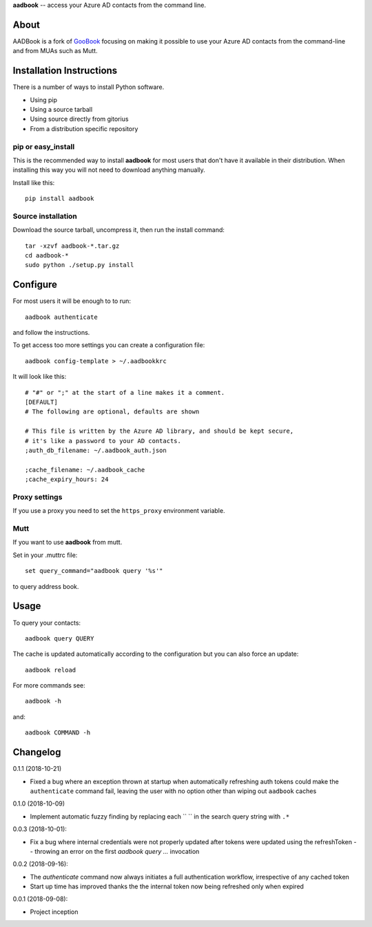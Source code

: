 **aadbook** -- access your Azure AD contacts from the command line.

About
=====

AADBook is a fork of `GooBook <https://pypi.org/project/goobook/>`_ focusing on
making it possible to use your Azure AD contacts from the command-line and from
MUAs such as Mutt.

Installation Instructions
=========================

There is a number of ways to install Python software.

- Using pip
- Using a source tarball
- Using source directly from gitorius
- From a distribution specific repository

pip or easy_install
-------------------

This is the recommended way to install **aadbook** for most users that don't
have it available in their distribution.  When installing this way you will not
need to download anything manually.

Install like this::

    pip install aadbook

Source installation
-------------------

Download the source tarball, uncompress it, then run the install command::

    tar -xzvf aadbook-*.tar.gz
    cd aadbook-*
    sudo python ./setup.py install

Configure
=========

For most users it will be enough to to run::

    aadbook authenticate

and follow the instructions.

To get access too more settings you can create a configuration file::

    aadbook config-template > ~/.aadbookkrc

It will look like this::


   # "#" or ";" at the start of a line makes it a comment.
   [DEFAULT]
   # The following are optional, defaults are shown

   # This file is written by the Azure AD library, and should be kept secure,
   # it's like a password to your AD contacts.
   ;auth_db_filename: ~/.aadbook_auth.json

   ;cache_filename: ~/.aadbook_cache
   ;cache_expiry_hours: 24


Proxy settings
--------------

If you use a proxy you need to set the ``https_proxy`` environment variable.

Mutt
----

If you want to use **aadbook** from mutt.

Set in your .muttrc file::

    set query_command="aadbook query '%s'"

to query address book.

Usage
=====

To query your contacts::

    aadbook query QUERY

The cache is updated automatically according to the configuration but you can also force an update::

    aadbook reload

For more commands see::

    aadbook -h

and::

    aadbook COMMAND -h

Changelog
=========

0.1.1 (2018-10-21)

- Fixed a bug where an exception thrown at startup when automatically
  refreshing auth tokens could make the ``authenticate`` command fail, leaving
  the user with no option other than wiping out ``aadbook`` caches

0.1.0 (2018-10-09)

- Implement automatic fuzzy finding by replacing each `` `` in the search query
  string with ``.*``

0.0.3 (2018-10-01):

- Fix a bug where internal credentials were not properly updated after
  tokens were updated using the refreshToken -- throwing an error on the first
  `aadbook query ...` invocation

0.0.2 (2018-09-16):

- The `authenticate` command now always initiates a full authentication
  workflow, irrespective of any cached token
- Start up time has improved thanks the the internal token now being refreshed
  only when expired

0.0.1 (2018-09-08):

- Project inception
